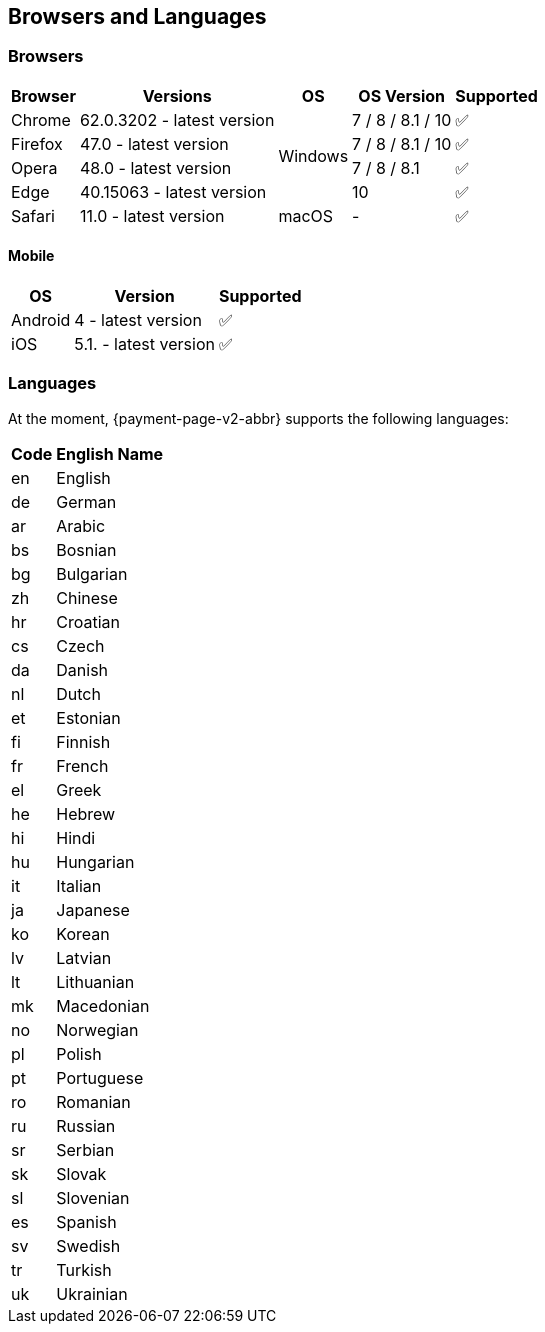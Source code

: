 
[#PPv2_SupportedBrowsers]
== Browsers and Languages

[discrete]
[#PPv2_SupportedBrowsers_Browsers]
=== Browsers

[%autowidth]
|===
| Browser | Versions | OS | OS Version ^| Supported

| Chrome  | 62.0.3202 - latest version .4+| Windows | 7 / 8 / 8.1 / 10 ^| ✅
| Firefox | 47.0 - latest version                   | 7 / 8 / 8.1 / 10 ^| ✅
| Opera   | 48.0 - latest version                   | 7 / 8 / 8.1      ^| ✅
| Edge    | 40.15063 - latest version               | 10               ^| ✅
| Safari  | 11.0 - latest version         | macOS   | -                ^| ✅
|===

[discrete]
[#PPv2_SupportedBrowsers_Browsers_Mobile]
==== Mobile

[%autowidth]
|===
| OS      | Version               ^| Supported

| Android | 4 - latest version    ^| ✅
| iOS     | 5.1. - latest version ^| ✅
|===

[discrete]
[#PPv2_SupportedBrowsers_Languages]
=== Languages

At the moment, {payment-page-v2-abbr} supports the following languages:

[%autowidth,cols="^1,10"]
|===
|Code |English Name

|en |English
|de |German
|ar |Arabic
|bs |Bosnian
|bg |Bulgarian
|zh |Chinese
|hr |Croatian
|cs |Czech
|da |Danish
|nl |Dutch
|et |Estonian
|fi |Finnish
|fr |French
|el |Greek
|he |Hebrew
|hi |Hindi
|hu |Hungarian
|it |Italian
|ja |Japanese
|ko |Korean
|lv |Latvian
|lt |Lithuanian
|mk |Macedonian
|no |Norwegian
|pl |Polish
|pt |Portuguese
|ro |Romanian
|ru |Russian
|sr |Serbian
|sk |Slovak
|sl |Slovenian
|es |Spanish
|sv |Swedish
|tr |Turkish
|uk |Ukrainian

|===

//-
